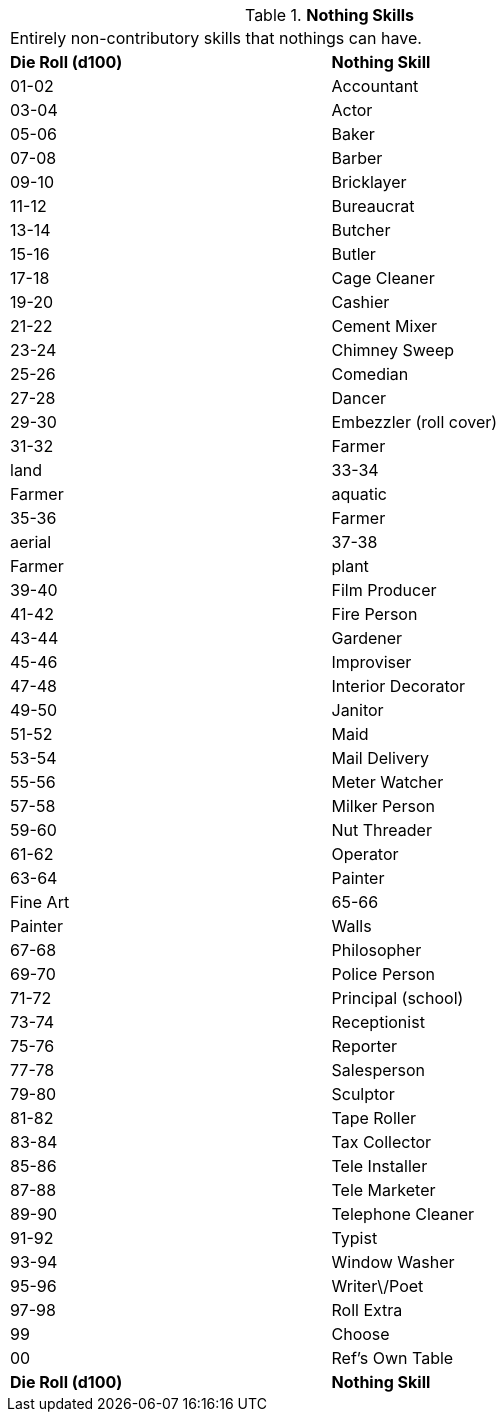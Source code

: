 // Table 8.17 Nothing Skills
.*Nothing Skills*
[width="75%",cols="2*^",frame="all", stripes="even"]
|===
2+<|Entirely non-contributory skills that nothings can have. 
s|Die Roll (d100)
s|Nothing Skill

|01-02
|Accountant

|03-04
|Actor

|05-06
|Baker

|07-08
|Barber

|09-10
|Bricklayer

|11-12
|Bureaucrat

|13-14
|Butcher

|15-16
|Butler

|17-18
|Cage Cleaner

|19-20
|Cashier

|21-22
|Cement Mixer

|23-24
|Chimney Sweep

|25-26
|Comedian

|27-28
|Dancer

|29-30
|Embezzler (roll cover)

|31-32
|Farmer

| land

|33-34
|Farmer

| aquatic

|35-36
|Farmer

| aerial

|37-38
|Farmer

| plant

|39-40
|Film Producer

|41-42
|Fire Person

|43-44
|Gardener

|45-46
|Improviser

|47-48
|Interior Decorator

|49-50
|Janitor

|51-52
|Maid

|53-54
|Mail Delivery

|55-56
|Meter Watcher

|57-58
|Milker Person

|59-60
|Nut Threader

|61-62
|Operator

|63-64
|Painter

| Fine Art

|65-66
|Painter

| Walls

|67-68
|Philosopher

|69-70
|Police Person

|71-72
|Principal (school)

|73-74
|Receptionist

|75-76
|Reporter

|77-78
|Salesperson

|79-80
|Sculptor

|81-82
|Tape Roller

|83-84
|Tax Collector

|85-86
|Tele Installer

|87-88
|Tele Marketer

|89-90
|Telephone Cleaner

|91-92
|Typist

|93-94
|Window Washer

|95-96
|Writer\/Poet

|97-98
|Roll Extra

|99
|Choose

|00
|Ref's Own Table

s|Die Roll (d100)
s|Nothing Skill


|===
